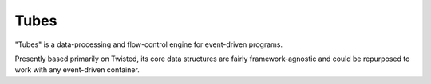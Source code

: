 Tubes
=====

.. image:: https://img.shields.io/pypi/v/Tubes.svg
    :target: https://pypi.python.org/pypi/Tubes/
    :alt: Latest Version

.. image:: https://readthedocs.org/projects/tubes/badge/?version=latest
    :target: https://tubes.readthedocs.org/
    :alt: Latest Docs

.. image:: https://travis-ci.org/twisted/tubes.svg?branch=master
    :target: https://travis-ci.org/twisted/tubes

.. image:: https://img.shields.io/coveralls/twisted/tubes/master.svg
    :target: https://coveralls.io/r/twisted/tubes?branch=master

"Tubes" is a data-processing and flow-control engine for event-driven programs.

Presently based primarily on Twisted, its core data structures are fairly
framework-agnostic and could be repurposed to work with any event-driven
container.

